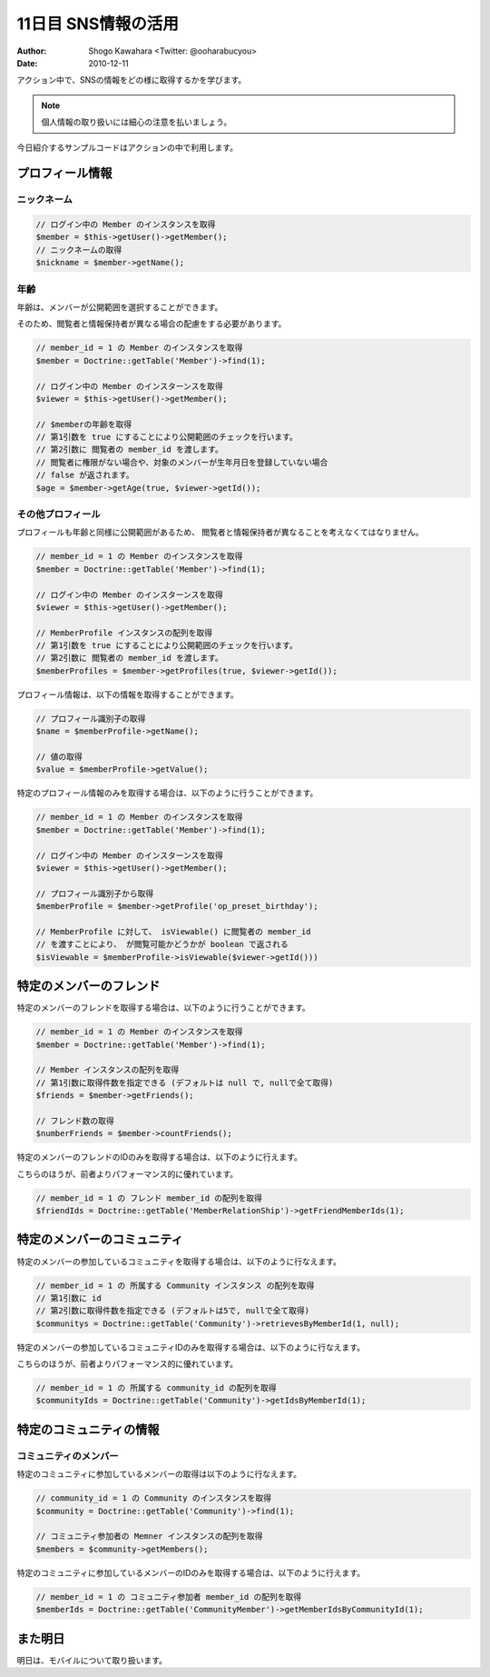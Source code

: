 ====================
11日目 SNS情報の活用
====================

:Author: Shogo Kawahara <Twitter: @ooharabucyou>
:Date: 2010-12-11

アクション中で、SNSの情報をどの様に取得するかを学びます。

.. note:: 個人情報の取り扱いには細心の注意を払いましょう。

今日紹介するサンプルコードはアクションの中で利用します。

プロフィール情報
================

ニックネーム
------------

.. code-block:: php-inline

  // ログイン中の Member のインスタンスを取得
  $member = $this->getUser()->getMember();
  // ニックネームの取得
  $nickname = $member->getName();


年齢
----

年齢は、メンバーが公開範囲を選択することができます。

そのため、閲覧者と情報保持者が異なる場合の配慮をする必要があります。

.. code-block:: php-inline


  // member_id = 1 の Member のインスタンスを取得
  $member = Doctrine::getTable('Member')->find(1);

  // ログイン中の Member のインスターンスを取得
  $viewer = $this->getUser()->getMember();

  // $memberの年齢を取得
  // 第1引数を true にすることにより公開範囲のチェックを行います。
  // 第2引数に 閲覧者の member_id を渡します。
  // 閲覧者に権限がない場合や、対象のメンバーが生年月日を登録していない場合
  // false が返されます。
  $age = $member->getAge(true, $viewer->getId());


その他プロフィール
------------------

プロフィールも年齢と同様に公開範囲があるため、
閲覧者と情報保持者が異なることを考えなくてはなりません。

.. code-block:: php-inline

  // member_id = 1 の Member のインスタンスを取得
  $member = Doctrine::getTable('Member')->find(1);

  // ログイン中の Member のインスターンスを取得
  $viewer = $this->getUser()->getMember();

  // MemberProfile インスタンスの配列を取得
  // 第1引数を true にすることにより公開範囲のチェックを行います。
  // 第2引数に 閲覧者の member_id を渡します。
  $memberProfiles = $member->getProfiles(true, $viewer->getId());

プロフィール情報は、以下の情報を取得することができます。

.. code-block:: php-inline

  // プロフィール識別子の取得
  $name = $memberProfile->getName();

  // 値の取得
  $value = $memberProfile->getValue();

特定のプロフィール情報のみを取得する場合は、以下のように行うことができます。

.. code-block:: php-inline

  // member_id = 1 の Member のインスタンスを取得
  $member = Doctrine::getTable('Member')->find(1);

  // ログイン中の Member のインスターンスを取得
  $viewer = $this->getUser()->getMember();

  // プロフィール識別子から取得
  $memberProfile = $member->getProfile('op_preset_birthday');

  // MemberProfile に対して、 isViewable() に閲覧者の member_id
  // を渡すことにより、 が閲覧可能かどうかが boolean で返される
  $isViewable = $memberProfile->isViewable($viewer->getId()))


特定のメンバーのフレンド
========================

特定のメンバーのフレンドを取得する場合は、以下のように行うことができます。

.. code-block:: php-inline

  // member_id = 1 の Member のインスタンスを取得
  $member = Doctrine::getTable('Member')->find(1);

  // Member インスタンスの配列を取得
  // 第1引数に取得件数を指定できる (デフォルトは null で, nullで全て取得)
  $friends = $member->getFriends();

  // フレンド数の取得
  $numberFriends = $member->countFriends();


特定のメンバーのフレンドのIDのみを取得する場合は、以下のように行えます。

こちらのほうが、前者よりパフォーマンス的に優れています。

.. code-block:: php-inline

  // member_id = 1 の フレンド member_id の配列を取得
  $friendIds = Doctrine::getTable('MemberRelationShip')->getFriendMemberIds(1);

特定のメンバーのコミュニティ
============================

特定のメンバーの参加しているコミュニティを取得する場合は、以下のように行なえます。

.. code-block:: php-inline

  // member_id = 1 の 所属する Community インスタンス の配列を取得
  // 第1引数に id
  // 第2引数に取得件数を指定できる (デフォルトは5で, nullで全て取得)
  $communitys = Doctrine::getTable('Community')->retrievesByMemberId(1, null);

特定のメンバーの参加しているコミュニティIDのみを取得する場合は、以下のように行なえます。

こちらのほうが、前者よりパフォーマンス的に優れています。

.. code-block:: php-inline

  // member_id = 1 の 所属する community_id の配列を取得
  $communityIds = Doctrine::getTable('Community')->getIdsByMemberId(1);

特定のコミュニティの情報
========================

コミュニティのメンバー
----------------------

特定のコミュニティに参加しているメンバーの取得は以下のように行なえます。

.. code-block:: php-inline

  // community_id = 1 の Community のインスタンスを取得
  $community = Doctrine::getTable('Community')->find(1);

  // コミュニティ参加者の Memner インスタンスの配列を取得
  $members = $community->getMembers();

特定のコミュニティに参加しているメンバーのIDのみを取得する場合は、以下のように行えます。

.. code-block:: php-inline

  // member_id = 1 の コミュニティ参加者 member_id の配列を取得
  $memberIds = Doctrine::getTable('CommunityMember')->getMemberIdsByCommunityId(1);

また明日
========

明日は、モバイルについて取り扱います。
